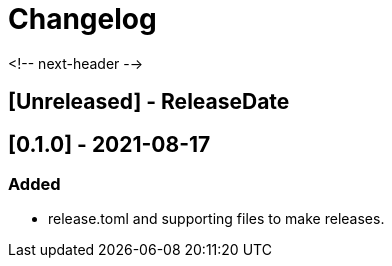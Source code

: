 = Changelog

<!-- next-header -->

## [Unreleased] - ReleaseDate

== [0.1.0] - 2021-08-17

=== Added
* release.toml and supporting files to make releases.

